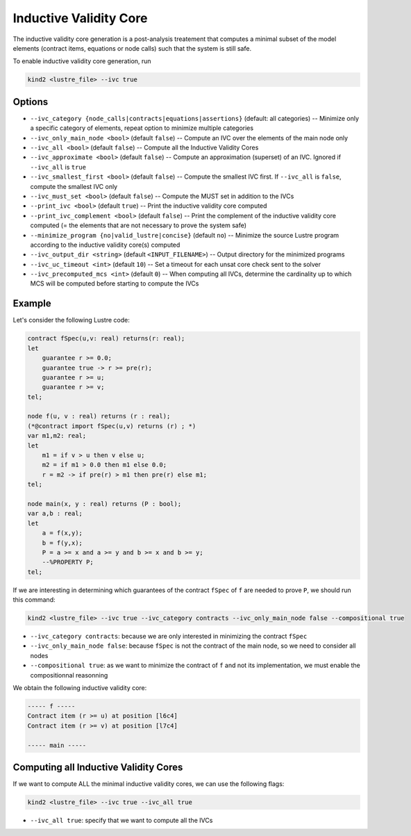 .. _9_other/10_inductive_validity_core:

Inductive Validity Core
=======================

The inductive validity core generation is a post-analysis treatement that computes a minimal subset of
the model elements (contract items, equations or node calls) such that the system is still safe.

To enable inductive validity core generation, run

.. code-block:: none

  kind2 <lustre_file> --ivc true

Options
-------

* ``--ivc_category {node_calls|contracts|equations|assertions}`` (default: all categories) -- Minimize only a specific category of elements, repeat option to minimize multiple categories
* ``--ivc_only_main_node <bool>`` (default ``false``\ ) -- Compute an IVC over the elements of the main node only
* ``--ivc_all <bool>`` (default ``false``\ ) -- Compute all the Inductive Validity Cores
* ``--ivc_approximate <bool>`` (default ``false``\ ) -- Compute an approximation (superset) of an IVC. Ignored if ``--ivc_all`` is ``true``
* ``--ivc_smallest_first <bool>`` (default ``false``\ ) -- Compute the smallest IVC first. If ``--ivc_all`` is ``false``, compute the smallest IVC only
* ``--ivc_must_set <bool>`` (default ``false``\ ) -- Compute the MUST set in addition to the IVCs
* ``--print_ivc <bool>`` (default ``true``\ ) -- Print the inductive validity core computed
* ``--print_ivc_complement <bool>`` (default ``false``\ ) -- Print the complement of the inductive validity core computed (= the elements that are not necessary to prove the system safe)
* ``--minimize_program {no|valid_lustre|concise}`` (default ``no``\ ) -- Minimize the source Lustre program according to the inductive validity core(s) computed
* ``--ivc_output_dir <string>`` (default ``<INPUT_FILENAME>``\ ) -- Output directory for the minimized programs
* ``--ivc_uc_timeout <int>`` (default ``10``\ ) -- Set a timeout for each unsat core check sent to the solver
* ``--ivc_precomputed_mcs <int>`` (default ``0``\ ) -- When computing all IVCs, determine the cardinality up to which MCS will be computed before starting to compute the IVCs

Example
-------

Let's consider the following Lustre code:

.. code-block:: none

  contract fSpec(u,v: real) returns(r: real);
  let
      guarantee r >= 0.0;
      guarantee true -> r >= pre(r);
      guarantee r >= u;
      guarantee r >= v;
  tel;

  node f(u, v : real) returns (r : real);
  (*@contract import fSpec(u,v) returns (r) ; *)
  var m1,m2: real;
  let
      m1 = if v > u then v else u;
      m2 = if m1 > 0.0 then m1 else 0.0;
      r = m2 -> if pre(r) > m1 then pre(r) else m1;
  tel;

  node main(x, y : real) returns (P : bool);
  var a,b : real;
  let
      a = f(x,y);
      b = f(y,x);
      P = a >= x and a >= y and b >= x and b >= y;
      --%PROPERTY P;
  tel;

If we are interesting in determining which guarantees of the contract ``fSpec`` of ``f`` are needed to prove ``P``,
we should run this command:

.. code-block:: none

  kind2 <lustre_file> --ivc true --ivc_category contracts --ivc_only_main_node false --compositional true

* ``--ivc_category contracts``: because we are only interested in minimizing the contract ``fSpec``
* ``--ivc_only_main_node false``: because ``fSpec`` is not the contract of the main node, so we need to consider all nodes
* ``--compositional true``: as we want to minimize the contract of ``f`` and not its implementation, we must enable the compositionnal reasonning

We obtain the following inductive validity core:

.. code-block:: none

  ----- f -----
  Contract item (r >= u) at position [l6c4]
  Contract item (r >= v) at position [l7c4]

  ----- main -----

Computing all Inductive Validity Cores
--------------------------------------

If we want to compute ALL the minimal inductive validity cores, we can use the following flags:

.. code-block:: none

  kind2 <lustre_file> --ivc true --ivc_all true

* ``--ivc_all true``: specify that we want to compute all the IVCs
